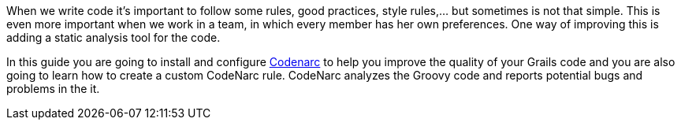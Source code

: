 When we write code it's important to follow some rules, good practices, style rules,... but sometimes is not that
simple. This is even more important when we work in a team, in which every member has her own preferences. One way of
improving this is adding a static analysis tool for the code.

In this guide you are going to install and configure http://codenarc.sourceforge.net/[Codenarc] to help you improve the
 quality of your Grails code and you are also going to learn how to create a custom CodeNarc rule.
 CodeNarc analyzes the Groovy code and reports potential bugs and problems in the it.
